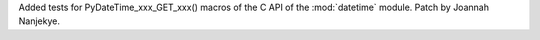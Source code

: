 Added tests for PyDateTime_xxx_GET_xxx() macros of the C API of
the :mod:`datetime` module. Patch by Joannah Nanjekye.